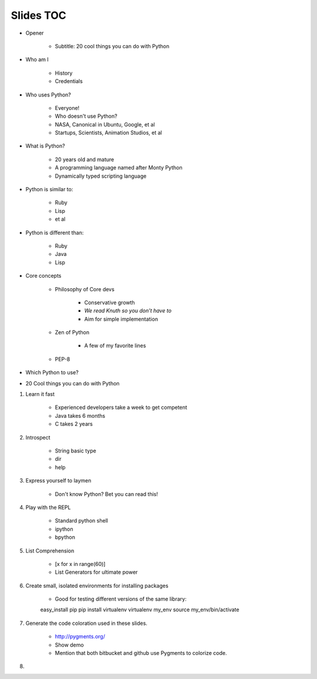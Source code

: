 ==========
Slides TOC
==========

* Opener

    * Subtitle: 20 cool things you can do with Python
    
* Who am I

    * History
    * Credentials
    
* Who uses Python?

    * Everyone!
    * Who doesn't use Python?
    * NASA, Canonical in Ubuntu, Google, et al
    * Startups, Scientists, Animation Studios, et al

* What is Python?

    * 20 years old and mature
    * A programming language named after Monty Python
    * Dynamically typed scripting language

* Python is similar to:

    * Ruby
    * Lisp
    * et al
    
* Python is different than:

    * Ruby
    * Java
    * Lisp
    
* Core concepts

    * Philosophy of Core devs
    
        * Conservative growth
        * *We read Knuth so you don’t have to*
        * Aim for simple implementation

    * Zen of Python
    
        * A few of my favorite lines
        
    * PEP-8

* Which Python to use?

* 20 Cool things you can do with Python
    
#. Learn it fast

    * Experienced developers take a week to get competent
    * Java takes 6 months
    * C takes 2 years
    
#. Introspect

    * String basic type
    * dir
    * help    

#. Express yourself to laymen

    * Don't know Python? Bet you can read this!
    
#. Play with the REPL

    * Standard python shell
    * ipython
    * bpython

#. List Comprehension

    * [x for x in range(60)]
    * List Generators for ultimate power
    
#. Create small, isolated environments for installing packages

    * Good for testing different versions of the same library::
    
    easy_install pip
    pip install virtualenv    
    virtualenv my_env
    source my_env/bin/activate
    
#. Generate the code coloration used in these slides.

    * http://pygments.org/
    * Show demo
    * Mention that both bitbucket and github use Pygments to colorize code.
    
#. 
    